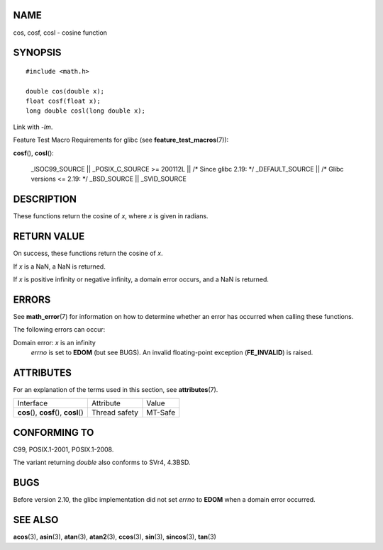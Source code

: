 NAME
====

cos, cosf, cosl - cosine function

SYNOPSIS
========

::

   #include <math.h>

   double cos(double x);
   float cosf(float x);
   long double cosl(long double x);

Link with *-lm*.

Feature Test Macro Requirements for glibc (see
**feature_test_macros**\ (7)):

**cosf**\ (), **cosl**\ ():

   \_ISOC99_SOURCE \|\| \_POSIX_C_SOURCE >= 200112L \|\| /\* Since glibc
   2.19: \*/ \_DEFAULT_SOURCE \|\| /\* Glibc versions <= 2.19: \*/
   \_BSD_SOURCE \|\| \_SVID_SOURCE

DESCRIPTION
===========

These functions return the cosine of *x*, where *x* is given in radians.

RETURN VALUE
============

On success, these functions return the cosine of *x*.

If *x* is a NaN, a NaN is returned.

If *x* is positive infinity or negative infinity, a domain error occurs,
and a NaN is returned.

ERRORS
======

See **math_error**\ (7) for information on how to determine whether an
error has occurred when calling these functions.

The following errors can occur:

Domain error: *x* is an infinity
   *errno* is set to **EDOM** (but see BUGS). An invalid floating-point
   exception (**FE_INVALID**) is raised.

ATTRIBUTES
==========

For an explanation of the terms used in this section, see
**attributes**\ (7).

======================================= ============= =======
Interface                               Attribute     Value
**cos**\ (), **cosf**\ (), **cosl**\ () Thread safety MT-Safe
======================================= ============= =======

CONFORMING TO
=============

C99, POSIX.1-2001, POSIX.1-2008.

The variant returning *double* also conforms to SVr4, 4.3BSD.

BUGS
====

Before version 2.10, the glibc implementation did not set *errno* to
**EDOM** when a domain error occurred.

SEE ALSO
========

**acos**\ (3), **asin**\ (3), **atan**\ (3), **atan2**\ (3),
**ccos**\ (3), **sin**\ (3), **sincos**\ (3), **tan**\ (3)
